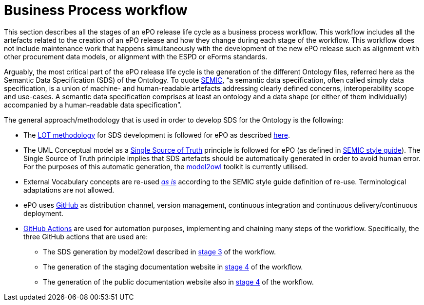 = Business Process workflow


This section describes all the stages of an ePO release life cycle as a business process workflow. This workflow includes all the artefacts related to the creation of an ePO release and how they change during each stage of the workflow. This workflow does not include maintenance work that happens simultaneously with the development of the new ePO release such as alignment with other procurement data models, or alignment with the ESPD or eForms standards.


Arguably, the most critical part of the ePO release life cycle is the generation of the different Ontology files, referred here as the Semantic Data Specification (SDS) of the Ontology. To quote https://docs.ted.europa.eu/epo-home/methodology2024.html[SEMIC], “a semantic data specification, often called simply data specification, is a union of machine- and human-readable artefacts addressing clearly defined concerns, interoperability scope and use-cases. A semantic data specification comprises at least an ontology and a data shape (or either of them individually) accompanied by a human-readable data specification”.

The general approach/methodology that is used in order to develop SDS for the Ontology is the following:

** The https://www.sciencedirect.com/science/article/pii/S0952197622000525[LOT methodology] for SDS development is followed for ePO as described https://docs.ted.europa.eu/epo-home/methodology2024.html[here].
** The UML Conceptual model as a https://semiceu.github.io/style-guide/1.0.0/gc-conceptual-model-conventions.html#sec:cmc-r1[Single Source of Truth] principle is followed for ePO (as defined in https://semiceu.github.io/style-guide/1.0.0/index.html[SEMIC style guide]). The Single Source of Truth principle implies that SDS artefacts should be automatically generated in order to avoid human error. For the purposes of this automatic generation, the https://github.com/OP-TED/model2owl?tab=readme-ov-file#model2owl[model2owl] toolkit is currently utilised.
** External Vocabulary concepts are re-used__ __https://semiceu.github.io/style-guide/1.0.0/clarification-on-reuse.html#sec:reuse-of-a-class-as-is[_as is]_ according to the SEMIC style guide definition of re-use. Terminological adaptations are not allowed.
** ePO uses https://github.com/[GitHub] as distribution channel, version management, continuous integration and continuous delivery/continuous deployment.
** https://github.com/features/actions[GitHub Actions] are used for automation purposes, implementing and chaining many steps of the workflow. Specifically, the three GitHub actions that are used are:
*** The SDS generation by model2owl described in xref:Business Process workflow/stage3/stage3.adoc[stage 3] of the workflow.
***  The generation of the staging documentation website in xref:Business Process workflow/stage4/stage4.adoc[stage 4] of the workflow.
*** The generation of the public documentation website also in xref:Business Process workflow/stage4/stage4.adoc[stage 4] of the workflow.

